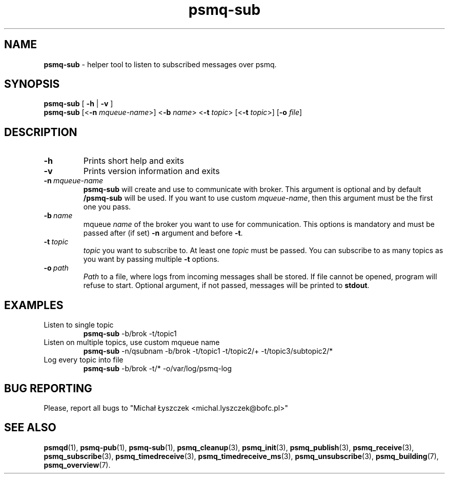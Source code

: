 .TH "psmq-sub" "1" "19 May 2021 (v0.2.0)" "bofc.pl"
.SH NAME
.PP
.B psmq-sub
- helper tool to listen to subscribed messages over psmq.
.SH SYNOPSIS
.PP
.B psmq-sub
[
.B -h
|
.B -v
]
.br
.B psmq-sub
.RB [< -n
.IR mqueue-name >]
.RB < -b
.IR name >
.RB < -t
.IR topic >
.RB [< -t
.IR topic >]
.RB [ -o
.IR file ]
.SH DESCRIPTION
.TP
.B -h
Prints short help and exits
.TP
.B -v
Prints version information and exits
.TP
.BI -n\  mqueue-name
.B psmq-sub
will create and use to communicate with broker.
This argument is optional and by default
.B /psmq-sub
will be used.
If you want to use custom
.IR mqueue-name ,
then this argument must be the first one you pass.
.TP
.BI -b\  name
mqueue
.I name
of the broker you want to use for communication.
This options is mandatory and must be passed after (if set)
.B -n
argument and before
.BR -t .
.TP
.BI -t\  topic
.I topic
you want to subscribe to.
At least one
.I topic
must be passed.
You can subscribe to as many topics as you want by passing multiple
.B -t
options.
.TP
.BI -o\  path
.I Path
to a file, where logs from incoming messages shall be stored.
If file cannot be opened, program will refuse to start.
Optional argument, if not passed, messages will be printed to
.BR stdout .
.SH EXAMPLES
.TP
Listen to single topic
.B psmq-sub
-b/brok -t/topic1
.TP
Listen on multiple topics, use custom mqueue name
.B psmq-sub
-n/qsubnam -b/brok -t/topic1 -t/topic2/+ -t/topic3/subtopic2/*
.TP
Log every topic into file
.B psmq-sub
-b/brok -t/* -o/var/log/psmq-log
.SH "BUG REPORTING"
.PP
Please, report all bugs to "Michał Łyszczek <michal.lyszczek@bofc.pl>"
.SH "SEE ALSO"
.PP
.BR psmqd (1),
.BR psmq-pub (1),
.BR psmq-sub (1),
.BR psmq_cleanup (3),
.BR psmq_init (3),
.BR psmq_publish (3),
.BR psmq_receive (3),
.BR psmq_subscribe (3),
.BR psmq_timedreceive (3),
.BR psmq_timedreceive_ms (3),
.BR psmq_unsubscribe (3),
.BR psmq_building (7),
.BR psmq_overview (7).
